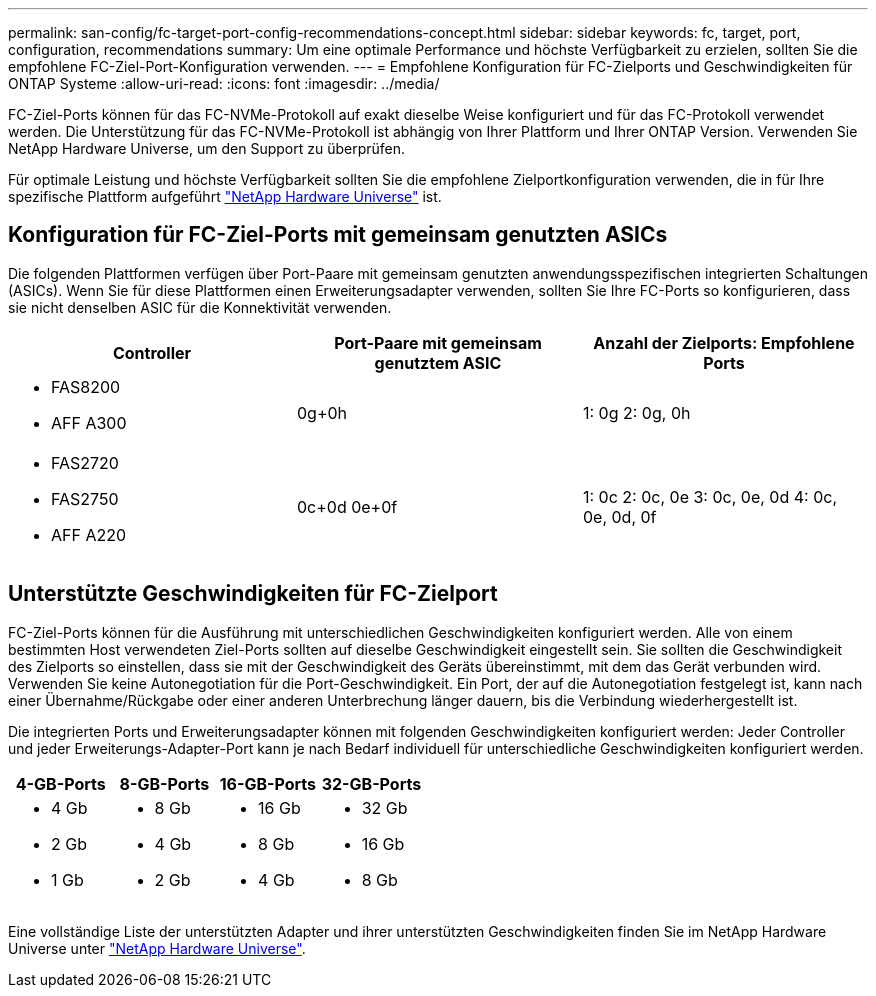 ---
permalink: san-config/fc-target-port-config-recommendations-concept.html 
sidebar: sidebar 
keywords: fc, target, port, configuration, recommendations 
summary: Um eine optimale Performance und höchste Verfügbarkeit zu erzielen, sollten Sie die empfohlene FC-Ziel-Port-Konfiguration verwenden. 
---
= Empfohlene Konfiguration für FC-Zielports und Geschwindigkeiten für ONTAP Systeme
:allow-uri-read: 
:icons: font
:imagesdir: ../media/


[role="lead"]
FC-Ziel-Ports können für das FC-NVMe-Protokoll auf exakt dieselbe Weise konfiguriert und für das FC-Protokoll verwendet werden. Die Unterstützung für das FC-NVMe-Protokoll ist abhängig von Ihrer Plattform und Ihrer ONTAP Version. Verwenden Sie NetApp Hardware Universe, um den Support zu überprüfen.

Für optimale Leistung und höchste Verfügbarkeit sollten Sie die empfohlene Zielportkonfiguration verwenden, die in für Ihre spezifische Plattform aufgeführt https://hwu.netapp.com["NetApp Hardware Universe"^] ist.



== Konfiguration für FC-Ziel-Ports mit gemeinsam genutzten ASICs

Die folgenden Plattformen verfügen über Port-Paare mit gemeinsam genutzten anwendungsspezifischen integrierten Schaltungen (ASICs). Wenn Sie für diese Plattformen einen Erweiterungsadapter verwenden, sollten Sie Ihre FC-Ports so konfigurieren, dass sie nicht denselben ASIC für die Konnektivität verwenden.

[cols="3*"]
|===
| Controller | Port-Paare mit gemeinsam genutztem ASIC | Anzahl der Zielports: Empfohlene Ports 


 a| 
* FAS8200
* AFF A300

 a| 
0g+0h
 a| 
1: 0g 2: 0g, 0h



 a| 
* FAS2720
* FAS2750
* AFF A220

 a| 
0c+0d 0e+0f
 a| 
1: 0c 2: 0c, 0e 3: 0c, 0e, 0d 4: 0c, 0e, 0d, 0f

|===


== Unterstützte Geschwindigkeiten für FC-Zielport

FC-Ziel-Ports können für die Ausführung mit unterschiedlichen Geschwindigkeiten konfiguriert werden. Alle von einem bestimmten Host verwendeten Ziel-Ports sollten auf dieselbe Geschwindigkeit eingestellt sein. Sie sollten die Geschwindigkeit des Zielports so einstellen, dass sie mit der Geschwindigkeit des Geräts übereinstimmt, mit dem das Gerät verbunden wird. Verwenden Sie keine Autonegotiation für die Port-Geschwindigkeit. Ein Port, der auf die Autonegotiation festgelegt ist, kann nach einer Übernahme/Rückgabe oder einer anderen Unterbrechung länger dauern, bis die Verbindung wiederhergestellt ist.

Die integrierten Ports und Erweiterungsadapter können mit folgenden Geschwindigkeiten konfiguriert werden: Jeder Controller und jeder Erweiterungs-Adapter-Port kann je nach Bedarf individuell für unterschiedliche Geschwindigkeiten konfiguriert werden.

[cols="4*"]
|===
| 4-GB-Ports | 8-GB-Ports | 16-GB-Ports | 32-GB-Ports 


 a| 
* 4 Gb
* 2 Gb
* 1 Gb

 a| 
* 8 Gb
* 4 Gb
* 2 Gb

 a| 
* 16 Gb
* 8 Gb
* 4 Gb

 a| 
* 32 Gb
* 16 Gb
* 8 Gb


|===
Eine vollständige Liste der unterstützten Adapter und ihrer unterstützten Geschwindigkeiten finden Sie im NetApp Hardware Universe unter https://hwu.netapp.com["NetApp Hardware Universe"^].

